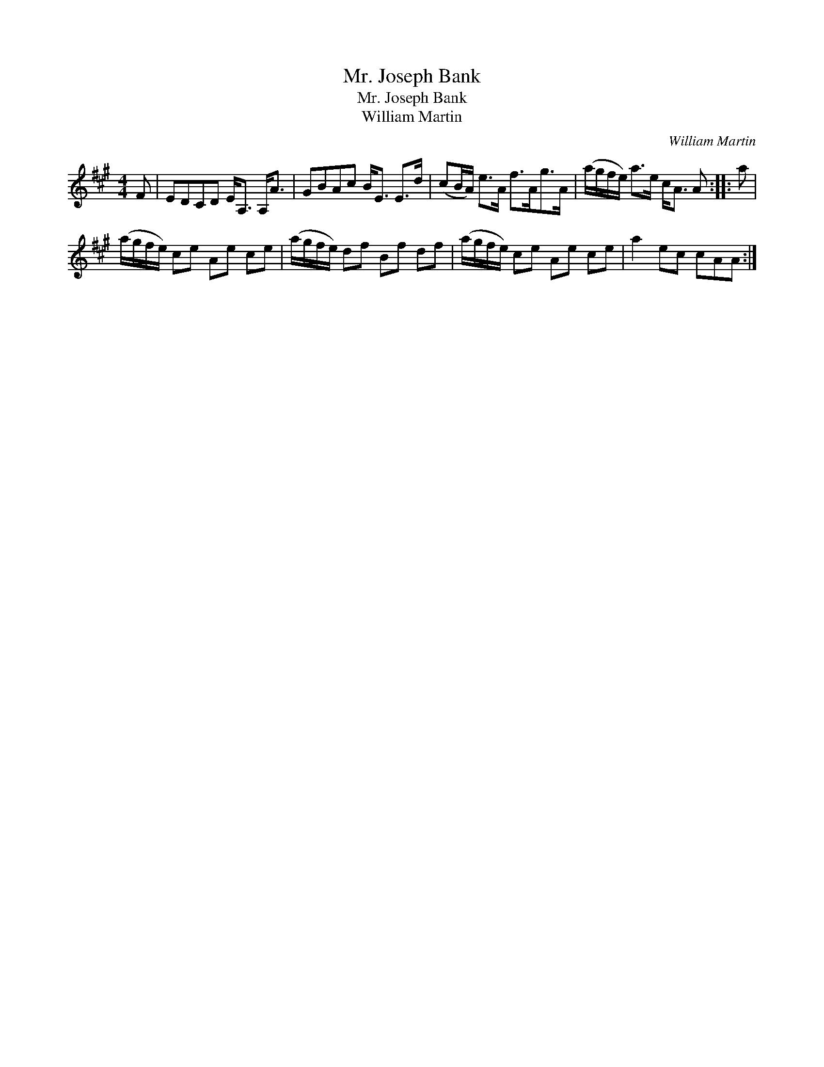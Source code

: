 X:1
T:Mr. Joseph Bank
T:Mr. Joseph Bank
T:William Martin
C:William Martin
L:1/8
M:4/4
K:A
V:1 treble 
V:1
 F | EDCD E<A, A,<A | GBAc B<E E>d | (cB/A/) e>A f>Ag>A | (a/g/f/e/) a>e c<A A :: a | %6
 (a/g/f/e/) ce Ae ce | (a/g/f/e/) df Bf df | (a/g/f/e/) ce Ae ce | a2 ec cAA :| %10

